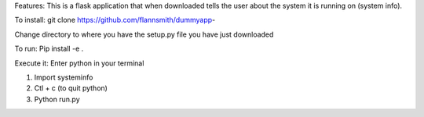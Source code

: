 Features: This is a flask application that when downloaded tells the user about the system it is running on (system info). 

To install:
git clone https://github.com/flannsmith/dummyapp- 

Change directory to where you have the setup.py file you have just downloaded

To run:
Pip install -e .

Execute it:
Enter python in your terminal

1. Import systeminfo 
2. Ctl + c (to quit python)
3. Python run.py

